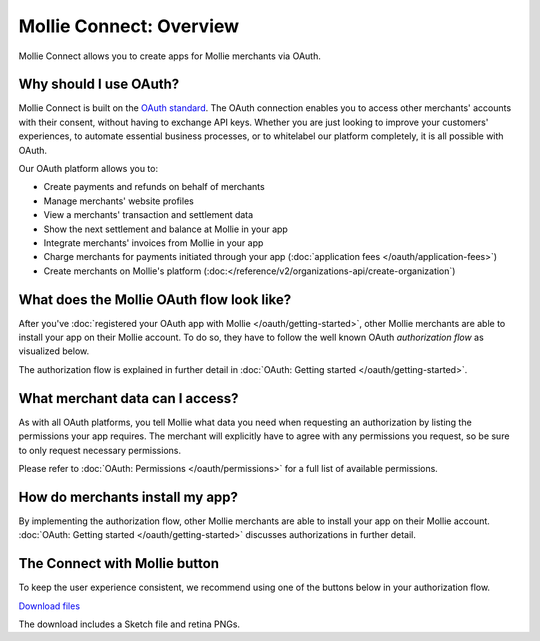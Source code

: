 Mollie Connect: Overview
========================
Mollie Connect allows you to create apps for Mollie merchants via OAuth.

Why should I use OAuth?
-----------------------
Mollie Connect is built on the `OAuth standard <https://en.wikipedia.org/wiki/OAuth>`_. The OAuth connection enables you
to access other merchants' accounts with their consent, without having to exchange API keys. Whether you are just
looking to improve your customers' experiences, to automate essential business processes, or to whitelabel our platform
completely, it is all possible with OAuth.

Our OAuth platform allows you to:

* Create payments and refunds on behalf of merchants
* Manage merchants' website profiles
* View a merchants' transaction and settlement data
* Show the next settlement and balance at Mollie in your app
* Integrate merchants' invoices from Mollie in your app
* Charge merchants for payments initiated through your app (:doc:`application fees </oauth/application-fees>`)
* Create merchants on Mollie's platform (:doc:</reference/v2/organizations-api/create-organization`)

What does the Mollie OAuth flow look like?
------------------------------------------
After you've :doc:`registered your OAuth app with Mollie </oauth/getting-started>`, other Mollie merchants are able to
install your app on their Mollie account. To do so, they have to follow the well known OAuth *authorization flow* as
visualized below.

.. image:: images/oauth-overview-flow@2x.png

The authorization flow is explained in further detail in :doc:`OAuth: Getting started </oauth/getting-started>`.

What merchant data can I access?
--------------------------------
As with all OAuth platforms, you tell Mollie what data you need when requesting an authorization by listing the
permissions your app requires. The merchant will explicitly have to agree with any permissions you request, so be sure
to only request necessary permissions.

Please refer to :doc:`OAuth: Permissions </oauth/permissions>` for a full list of available permissions.

How do merchants install my app?
--------------------------------
By implementing the authorization flow, other Mollie merchants are able to install your app on their Mollie account.
:doc:`OAuth: Getting started </oauth/getting-started>` discusses authorizations in further detail.

The Connect with Mollie button
------------------------------
To keep the user experience consistent, we recommend using one of the buttons below in your authorization flow.

.. image:: images/button-small@2x.png

`Download files <https://www.mollie.com/assets/images/branding/connect-button/connect-with-mollie.zip>`_

The download includes a Sketch file and retina PNGs.
